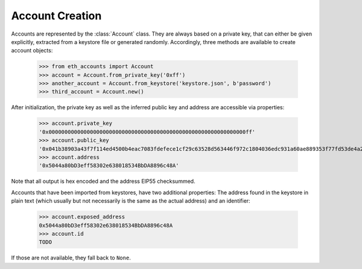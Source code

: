 Account Creation
================

Accounts are represented by the :class:`Account` class. They are always based on a private key,
that can either be given explicitly, extracted from a keystore file or generated randomly.
Accordingly, three methods are available to create account objects:

    >>> from eth_accounts import Account
    >>> account = Account.from_private_key('0xff')
    >>> another_account = Account.from_keystore('keystore.json', b'password')
    >>> third_account = Account.new()

After initialization, the private key as well as the inferred public key and address are accessible
via properties:

    >>> account.private_key
    '0x00000000000000000000000000000000000000000000000000000000000000ff'
    >>> account.public_key
    '0x041b38903a43f7f114ed4500b4eac7083fdefece1cf29c63528d563446f972c1804036edc931a60ae889353f77fd53de4a2708b26b6f5da72ad3394119daf408f9'
    >>> account.address
    '0x5044a80bD3eff58302e638018534BbDA8896c48A'

Note that all output is hex encoded and the address EIP55 checksummed.

Accounts that have been imported from keystores, have two additional properties: The address found
in the keystore in plain text (which usually but not necessarily is the same as the actual address)
and an identifier:

    >>> account.exposed_address
    0x5044a80bD3eff58302e638018534BbDA8896c48A
    >>> account.id
    TODO

If those are not available, they fall back to ``None``.

